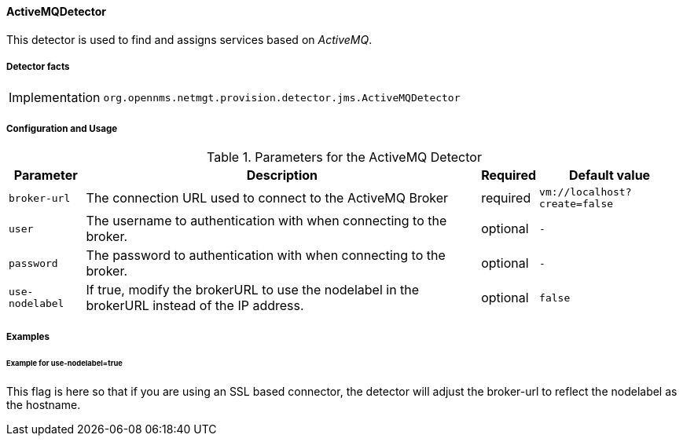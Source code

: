 
// Allow GitHub image rendering
:imagesdir: ../../../images

==== ActiveMQDetector

This detector is used to find and assigns services based on _ActiveMQ_.

===== Detector facts

[options="autowidth"]
|===
| Implementation | `org.opennms.netmgt.provision.detector.jms.ActiveMQDetector`
|===

===== Configuration and Usage

.Parameters for the ActiveMQ Detector
[options="header, autowidth"]
|===
| Parameter        | Description                                                                                        | Required | Default value
| `broker-url`     | The connection URL used to connect to the ActiveMQ Broker                                          | required | `vm://localhost?create=false`
| `user`           | The username to authentication with when connecting to the broker.                                 | optional | `-`
| `password`       | The password to authentication with when connecting to the broker.                                 | optional | `-`
| `use-nodelabel`  | If true, modify the brokerURL to use the nodelabel in the brokerURL instead of the IP address.     | optional | `false`
|===


===== Examples

====== Example for use-nodelabel=true

This flag is here so that if you are using an SSL based connector, the detector will adjust the broker-url to reflect the nodelabel as the hostname.

